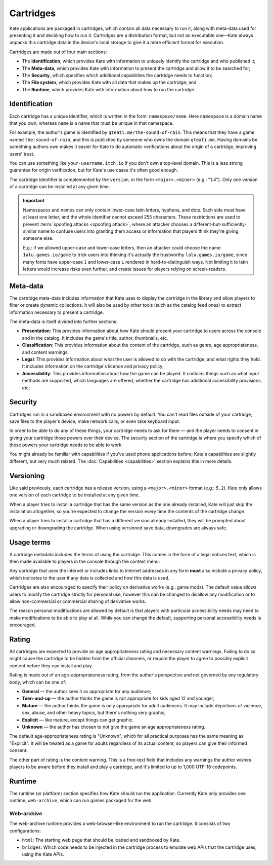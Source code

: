 Cartridges
==========

Kate applications are packaged in cartridges, which contain all data necessary
to run it, along with meta-data used for presenting it and deciding how to
run it. Cartridges are a distribution format, but not an executable one—Kate
always unpacks this cartridge data in the device's local storage to give it
a more efficient format for execution.

Cartridges are made out of four main sections:

* The **Identification**, which provides Kate with information to uniquely
  identify the cartridge and who published it;

* The **Meta-data**, which provides Kate with information to present the
  cartridge and allow it to be searched for;

* The **Security**, which specifies which additional capabilities the
  cartridge needs to function;

* The **File system**, which provides Kate with all data that makes up the
  cartridge; and

* The **Runtime**, which provides Kate with information about how to run the
  cartridge.

.. _cartridge identification:

Identification
--------------

Each cartridge has a unique identifier, which is written in the form:
``namespace/name``. Here ``namespace`` is a domain name that you own,
whereas ``name`` is a name that must be unique in that namespace.

For example, the author's game is identified by ``qteati.me/the-sound-of-rain``.
This means that they have a game named ``the-sound-of-rain``, and this
is published by someone who owns the domain ``qteati.me``. Having domains be
something authors own makes it easier for Kate to do automatic verifications
about the origin of a cartridge, improving users' trust.

You can use something like ``your-username.itch.io`` if you don't own a
top-level domain. This is a less strong guarantee for origin verification,
but for Kate's use cases it's often good enough.

The cartridge identifier is complemented by the ``version``, in the form
``<major>.<minor>`` (e.g.: "1.4"). Only one version of a cartridge can
be installed at any given time.

.. important::

   Namespaces and names can only contain lower-case latin letters, hyphens, and
   dots. Each side must have at least one letter, and the whole identifier
   cannot exceed 255 characters. These restrictions are used
   to prevent :term:`spoofing attacks <spoofing attack>`, where an attacker chooses a
   different-but-sufficiently-similar name to confuse users into granting them
   access or information that players think they're giving someone else.

   E.g.: if we allowed upper-case and lower-case letters, then an attacker could
   choose the name ``Ialu.games.io/game`` to trick users into thinking it's
   actually the trustworthy ``lalu.games.io/game``, since many fonts have
   upper-case ``I`` and lower-case ``L`` rendered in hard-to-distinguish ways.
   Not limiting it to latin letters would increase risks even further, and create
   issues for players relying on screen-readers.


Meta-data
---------

The cartridge meta-data includes information that Kate uses to display the
cartridge in the library and allow players to filter or create dynamic
collections. It will also be used by other tools (such as the catalog feed
ones) to extract information necessary to present a cartridge.

The meta-data is itself divided into further sections:

* **Presentation**: This provides information about how Kate should present
  your cartridge to users across the console and in the catalog. It includes
  the game's title, author, thumbnails, etc.

* **Classification**: This provides information about the content of the
  cartridge, such as genre, age appropriateness, and content warnings.

* **Legal**: This provides information about what the user is allowed to
  do with the cartridge, and what rights they hold. It includes information
  on the cartridge's licence and privacy policy;

* **Accessibility**: This provides information about how the game can be
  played. It contains things such as what input methods are supported,
  which languages are offered, whether the cartridge has additional
  accessibility provisions, etc;


Security
--------

Cartridges run in a sandboxed environment with no powers by default. You can't
read files outside of your cartridge, save files to the player's device,
make network calls, or even take keyboard input.

In order to be able to do any of these things, your cartridge needs to ask
for them — and the player needs to consent in giving your cartridge those
powers over their device. The security section of the cartridge is where you
specify which of these powers your cartridge needs to be able to work.

You might already be familiar with capabilities if you've used phone
applications before; Kate's capabilities are slightly different, but
very much related. The :doc:`Capabilities <capabilities>` section explains
this in more details.


.. _cartridge versioning:

Versioning
----------

Like said previously, each cartridge has a release version, using a
``<major>.<minor>`` format (e.g.: ``5.2``). Kate only allows one version
of each cartridge to be installed at any given time.

When a player tries to install a cartridge that has the same version
as the one already installed, Kate will just skip the installation altogether,
so you're expected to change the version every time the contents of the
cartridge change.

When a player tries to install a cartridge that has a different version
already installed, they will be prompted about upgrading or downgrading
the cartridge. When using versioned save data, downgrades are always
safe.


.. _cartridge usage terms:

Usage terms
-----------

A cartridge metadata includes the terms of using the cartridge. This comes in
the form of a legal notices text, which is then made available to players in
the console through the context menu.

Any cartridge that uses the internet or includes links to internet addresses
in any form **must** also include a privacy policy, which indicates to the
user if any data is collected and how this data is used.

Cartridges are also encouraged to specify their policy on derivative works
(e.g.: game mods). The default value allows users to modify the cartridge
strictly for personal use, however this can be changed to disallow any
modification or to allow non-commercial or commercial sharing of derivative
works.

The reason personal modifications are allowed by default is that players
with particular accessibility needs may need to make modifications to be
able to play at all. While you can change the default, supporting personal
accessibility needs is encouraged.


.. _cartridge rating:

Rating
------

All cartridges are expected to provide an age appropriateness rating and
necessary content warnings. Failing to do so might cause the cartridge to
be hidden from the official channels, or require the player to agree to
possibly explicit content before they can install and play.

Rating is made out of an age-appropriateness rating, from the author's
perspective and not governed by any regulatory body, which can be one of:

* **General** — the author sees it as appropriate for any audience;
* **Teen-and-up** — the author thinks the game is not appropriate for
  kids aged 12 and younger;
* **Mature** — the author thinks the game is only appropriate for adult
  audiences. It may include depictions of violence, sex, abuse, and other
  heavy topics, but there's nothing very graphic;
* **Explicit** — like mature, except things can get graphic.
* **Unknown** — the author has chosen to not give the game an age
  appropriateness rating.

The default age-appropriateness rating is "Unknown", which for all practical
purposes has the same meaning as "Explicit". It will be treated as a game
for adults regardless of its actual content, so players can give their
informed consent.

The other part of rating is the content warning. This is a free-text field
that includes any warnings the author wishes players to be aware before they
install and play a cartridge, and it's limited to up to 1,000 UTF-16
codepoints.


Runtime
-------

The runtime (or platform) section specifies how Kate should run the
application. Currently Kate only provides one runtime, ``web-archive``,
which can run games packaged for the web.


Web-archive
'''''''''''

The web-archive runtime provides a web-browser-like environment to run the
cartridge. It consists of two configurations:

* ``html``: The starting web page that should be loaded and sandboxed by Kate.

* ``bridges``: Which code needs to be injected in the cartridge process
  to emulate web APIs that the cartridge uses, using the Kate APIs.